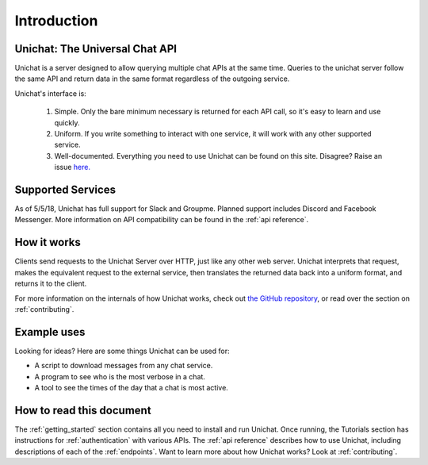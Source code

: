.. _introduction:

Introduction
*******************************

Unichat: The Universal Chat API
===============================

Unichat is a server designed to allow querying multiple chat APIs at the same
time. Queries to the unichat server follow the same API and return data in the
same format regardless of the outgoing service.

Unichat's interface is:

 1. Simple. Only the bare minimum necessary is returned for each API call, so
    it's easy to learn and use quickly.
 2. Uniform. If you write something to interact with one service, it will work
    with any other supported service.
 3. Well-documented. Everything you need to use Unichat can be found on this
    site. Disagree? Raise an issue `here.
    <https://github.com/TheGuyWithTheFace/Uniform-Chat-API/issues>`_


Supported Services
==============================

As of 5/5/18, Unichat has full support for Slack and Groupme. Planned support
includes Discord and Facebook Messenger. More information on API compatibility
can be found in the :ref:`api reference`.


How it works
===============================

Clients send requests to the Unichat Server over HTTP, just like any other web
server. Unichat interprets that request, makes the equivalent request to the
external service, then translates the returned data back into a uniform format,
and returns it to the client.

For more information on the internals of how Unichat works, check out `the
GitHub repository <https://github.com/TheGuyWithTheFace/Uniform-Chat-API>`_, or
read over the section on :ref:`contributing`.


Example uses
===============================

Looking for ideas? Here are some things Unichat can be used for:

* A script to download messages from any chat service.
* A program to see who is the most verbose in a chat.
* A tool to see the times of the day that a chat is most active.


How to read this document
===============================

The :ref:`getting_started` section contains all you need to install and run
Unichat. Once running, the Tutorials section has instructions for
:ref:`authentication` with various APIs. The :ref:`api reference` describes how
to use Unichat, including descriptions of each of the :ref:`endpoints`. Want to
learn more about how Unichat works? Look at :ref:`contributing`.
